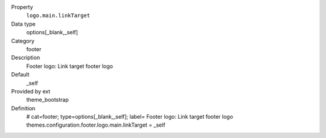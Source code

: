.. ..................................
.. container:: table-row dl-horizontal panel panel-default constants theme_bootstrap cat_footer

	Property
		``logo.main.linkTarget``

	Data type
		options[_blank,_self]

	Category
		footer

	Description
		Footer logo: Link target footer logo

	Default
		_self

	Provided by ext
		theme_bootstrap

	Definition
		# cat=footer; type=options[_blank,_self]; label= Footer logo: Link target footer logo
		themes.configuration.footer.logo.main.linkTarget = _self